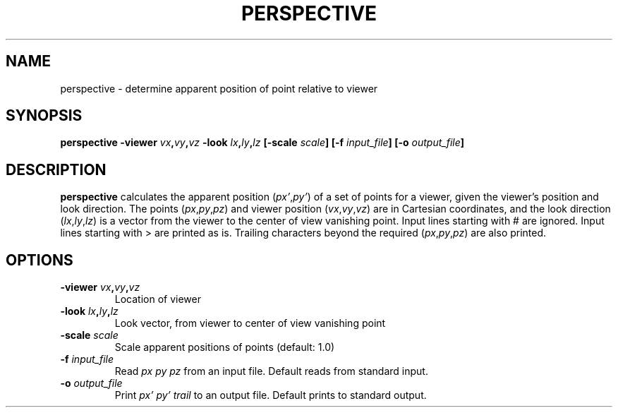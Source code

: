 .TH PERSPECTIVE 1 "June 2019" "Version 2019.06.01" "User Manuals"

.SH NAME
perspective \- determine apparent position of point relative to viewer

.SH SYNOPSIS
.P
.B perspective
.BI -viewer " vx" , vy , vz
.BI -look " lx" , ly , lz
.BI [-scale " scale" ]
.BI [-f " input_file" ]
.BI [-o " output_file" ]

.SH DESCRIPTION
.B perspective
calculates the apparent position
.IR "" ( px' , py' )
of a set of points for a viewer,
given the viewer's position and look direction. The points
.IR "" ( px , py , pz )
and viewer position
.IR "" ( vx , vy , vz )
are in Cartesian coordinates, and the look direction
.IR "" ( lx , ly , lz )
is a vector from the viewer to the center of view vanishing point.
Input lines starting with # are ignored.
Input lines starting with > are printed as is.
Trailing characters beyond the required
.IR "" ( px , py , pz )
are also printed.

.SH OPTIONS
.TP
.BI -viewer " vx" , vy , vz
Location of viewer

.TP
.BI -look " lx" , ly , lz
Look vector, from viewer to center of view vanishing point

.TP
.BI -scale " scale"
Scale apparent positions of points (default: 1.0)

.TP
.BI -f " input_file"
Read
.I px py pz
from an input file. Default reads from standard input.

.TP
.BI -o " output_file"
Print
.I px' py' trail
to an output file. Default prints to standard output.

.RS
